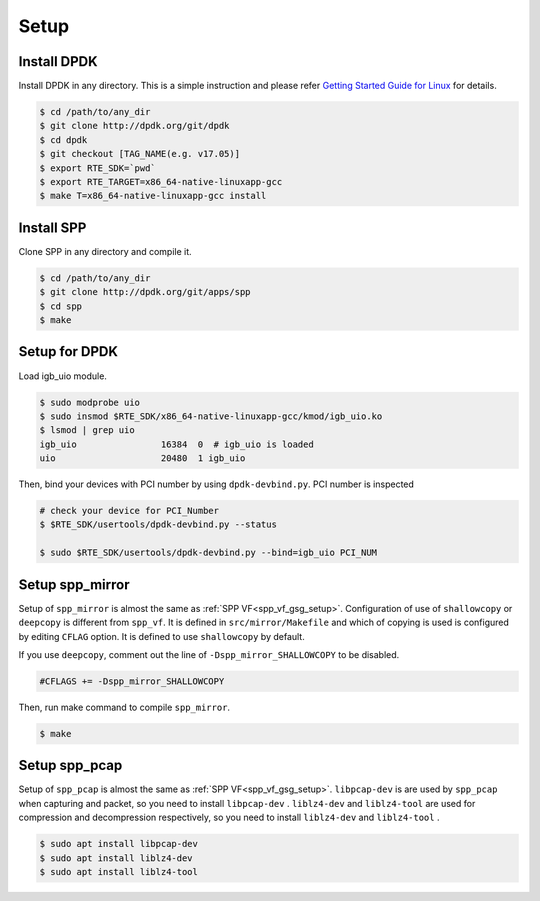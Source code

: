 ..  SPDX-License-Identifier: BSD-3-Clause
    Copyright(c) 2019 Nippon Telegraph and Telephone Corporation

.. _spp_vf_gsg_setup:

Setup
=====

Install DPDK
------------

Install DPDK in any directory. This is a simple instruction and please
refer
`Getting Started Guide for Linux
<http://dpdk.org/doc/guides/linux_gsg/index.html>`_
for details.

.. code-block:: console

    $ cd /path/to/any_dir
    $ git clone http://dpdk.org/git/dpdk
    $ cd dpdk
    $ git checkout [TAG_NAME(e.g. v17.05)]
    $ export RTE_SDK=`pwd`
    $ export RTE_TARGET=x86_64-native-linuxapp-gcc
    $ make T=x86_64-native-linuxapp-gcc install


Install SPP
-----------

Clone SPP in any directory and compile it.

.. code-block:: console

    $ cd /path/to/any_dir
    $ git clone http://dpdk.org/git/apps/spp
    $ cd spp
    $ make

Setup for DPDK
--------------

Load igb_uio module.

.. code-block:: console

    $ sudo modprobe uio
    $ sudo insmod $RTE_SDK/x86_64-native-linuxapp-gcc/kmod/igb_uio.ko
    $ lsmod | grep uio
    igb_uio                16384  0  # igb_uio is loaded
    uio                    20480  1 igb_uio

Then, bind your devices with PCI number by using ``dpdk-devbind.py``.
PCI number is inspected

.. code-block:: console

    # check your device for PCI_Number
    $ $RTE_SDK/usertools/dpdk-devbind.py --status

    $ sudo $RTE_SDK/usertools/dpdk-devbind.py --bind=igb_uio PCI_NUM


Setup spp_mirror
----------------

Setup of ``spp_mirror`` is almost the same as :ref:`SPP VF<spp_vf_gsg_setup>`.
Configuration of use of ``shallowcopy`` or ``deepcopy`` is different from
``spp_vf``.
It is defined in ``src/mirror/Makefile`` and which of copying is used is
configured by editing ``CFLAG`` option. It is defined to use ``shallowcopy``
by default.

If you use ``deepcopy``, comment out the line of ``-Dspp_mirror_SHALLOWCOPY``
to be disabled.

.. code-block:: c

   #CFLAGS += -Dspp_mirror_SHALLOWCOPY

Then, run make command to compile ``spp_mirror``.

.. code-block:: console

   $ make

Setup spp_pcap
--------------

Setup of ``spp_pcap`` is almost the same as :ref:`SPP VF<spp_vf_gsg_setup>`.
``libpcap-dev`` is  are used by ``spp_pcap`` when capturing and packet,
so you need to install ``libpcap-dev`` .
``liblz4-dev`` and ``liblz4-tool`` are used for compression and decompression
respectively, so you need to install ``liblz4-dev`` and ``liblz4-tool`` .

.. code-block:: console

   $ sudo apt install libpcap-dev
   $ sudo apt install liblz4-dev
   $ sudo apt install liblz4-tool
